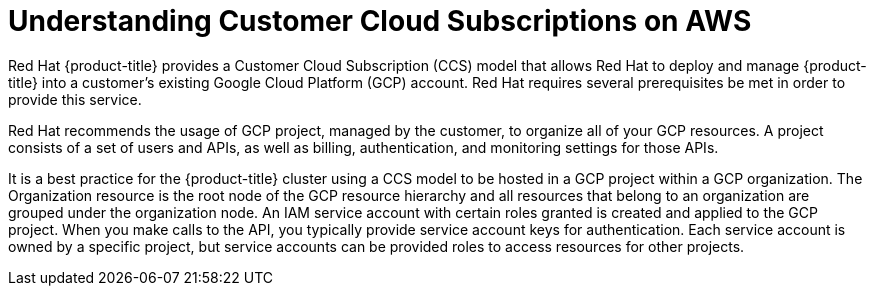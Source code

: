 // Module included in the following assemblies:
//
// * assemblies/gcp-ccs.adoc

[id="ccs-gcp-understand_{context}"]
= Understanding Customer Cloud Subscriptions on AWS


Red Hat {product-title} provides a Customer Cloud Subscription (CCS) model that allows Red Hat to deploy and manage {product-title} into a customer's existing Google Cloud Platform (GCP) account. Red Hat requires several prerequisites be met in order to provide this service.

Red Hat recommends the usage of GCP project, managed by the customer, to organize all of your GCP resources. A project consists of a set of users and APIs, as well as billing, authentication, and monitoring settings for those APIs.

It is a best practice for the {product-title} cluster using a CCS model to be hosted in a GCP project within a GCP organization. The Organization resource is the root node of the GCP resource hierarchy and all resources that belong to an organization are grouped under the organization node. An IAM service account with certain roles granted is created and applied to the GCP project. When you make calls to the API, you typically provide service account keys for authentication. Each service account is owned by a specific project, but service accounts can be provided roles to access resources for other projects.
